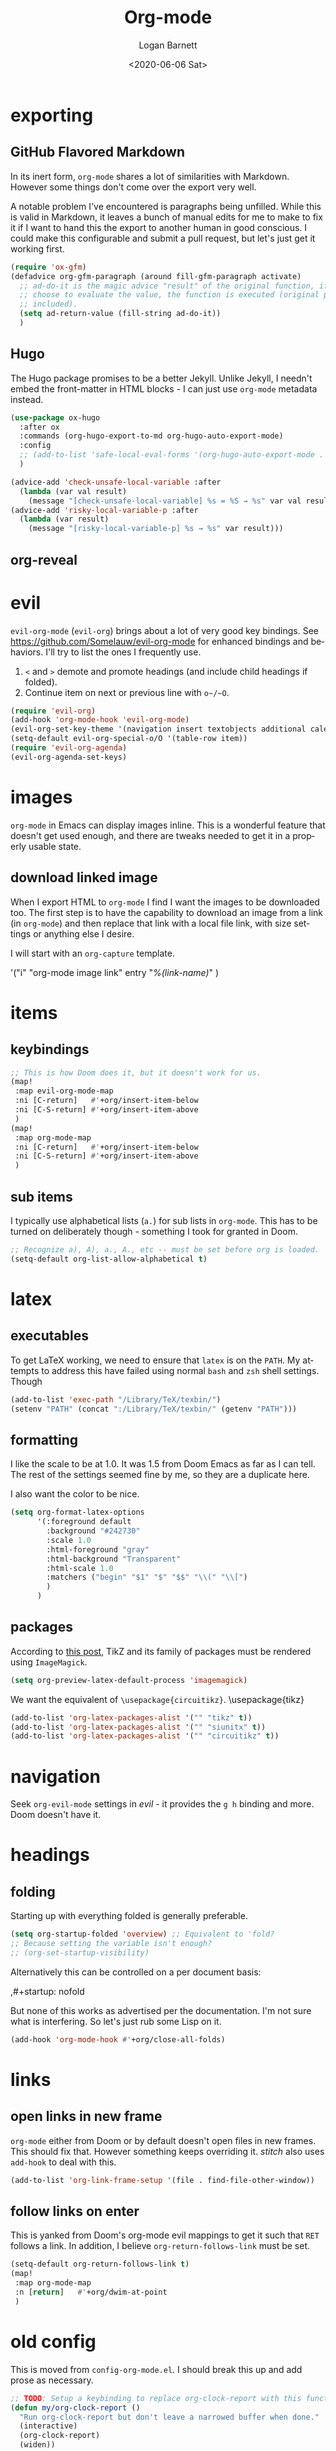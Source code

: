 #+title:     Org-mode
#+author:    Logan Barnett
#+email:     logustus@gmail.com
#+date:      <2020-06-06 Sat>
#+language:  en
#+file_tags:
#+tags:

* exporting
** GitHub Flavored Markdown

In its inert form, =org-mode= shares a lot of similarities with Markdown.
However some things don't come over the export very well.

A notable problem I've encountered is paragraphs being unfilled. While this is
valid in Markdown, it leaves a bunch of manual edits for me to make to fix it if
I want to hand this the export to another human in good conscious. I could make
this configurable and submit a pull request, but let's just get it working
first.

#+name: config/markdown-export-fill-paragraph
#+begin_src emacs-lisp :results none :tangle no
(require 'ox-gfm)
(defadvice org-gfm-paragraph (around fill-gfm-paragraph activate)
  ;; ad-do-it is the magic advice "result" of the original function, if we
  ;; choose to evaluate the value, the function is executed (original params
  ;; included).
  (setq ad-return-value (fill-string ad-do-it))
  )

#+end_src
** Hugo

The Hugo package promises to be a better Jekyll.  Unlike Jekyll, I needn't embed
the front-matter in HTML blocks - I can just use ~org-mode~ metadata instead.

#+name: config/ox-hugo
#+begin_src emacs-lisp :results none :exports code :tangle no
(use-package ox-hugo
  :after ox
  :commands (org-hugo-export-to-md org-hugo-auto-export-mode)
  :config
  ;; (add-to-list 'safe-local-eval-forms '(org-hugo-auto-export-mode . 1))
  )

#+end_src


#+begin_src emacs-lisp :results none :exports code :tangle yes
(advice-add 'check-unsafe-local-variable :after
  (lambda (var val result)
    (message "[check-unsafe-local-variable] %s = %S → %s" var val result)))
(advice-add 'risky-local-variable-p :after
  (lambda (var result)
    (message "[risky-local-variable-p] %s → %s" var result)))
#+end_src


** org-reveal

* evil

~evil-org-mode~ (~evil-org~) brings about a lot of very good key bindings.  See
https://github.com/Somelauw/evil-org-mode for enhanced bindings and behaviors.
I'll try to list the ones I frequently use.

1. ~<~ and ~>~ demote and promote headings (and include child headings if
   folded).
2. Continue item on next or previous line with ~o~/~O~.

#+name: config/evil-org-mode
#+begin_src emacs-lisp :results none :exports code :tangle no
(require 'evil-org)
(add-hook 'org-mode-hook 'evil-org-mode)
(evil-org-set-key-theme '(navigation insert textobjects additional calendar))
(setq-default evil-org-special-o/O '(table-row item))
(require 'evil-org-agenda)
(evil-org-agenda-set-keys)
#+end_src

* images
=org-mode= in Emacs can display images inline. This is a wonderful feature that
doesn't get used enough, and there are tweaks needed to get it in a properly
usable state.

** COMMENT image width

I moved this over but I don't think it actually gets used. I think I just wound
up using the attribute =org-width= inline on the images. This bears more
investigation and then documentation.

By default images are set to use their max width in an org document. This works
great if your images are really small and you have a huge monitor. However it's
nearly useless for those of us stuck on smaller monitors, or if we want to use
vertical splits. I found that 564 (or 594?) seems to be the sweet spot in terms
of pixels on a window designed to display just a little over 80 columns with all
the gutter stuff.

#+begin_src emacs-lisp :results none
;; I don't get why this doesn't seem to be logging, but it seems to be working.
(defun iimage-scale-to-fit-width ()
  "Scale over-sized images in the buffer to the width of the current window.
\(imagemagick must be enabled\)"
  (interactive)
  (let ((max-width (window-width (selected-window) t)))
    ;; (message "max-width %s" max-width)
    (org-element-map
        (org-element-parse-buffer 'object)
        'link
      (lambda (el)
        (let ((path (org-element-property :path el)))
          ;; (message "path %s" path)
          (when (string-match (image-file-name-regexp) path)
          ;; (when (image-p el)
          ;; ;; (message "el %s" el)
          ;; (when (equal "file" image)
            ;; (message "true")
            ;; (message "modifying el %s" el)
            ;; (message "width %s" (org-element-property :width el))
            (org-element-put-property el :type 'imagemagick)
            (org-element-put-property el :max-width max-width)
            (org-element-put-property el :width max-width)
            )
          )
        )
    ;; (let ((display (get-text-property (point-min) 'display)))
    ;;   (if (and (plist-member display 'max-width) (/= (plist-get display 'max-width) display))
          ;; (alter-text-property (org-element-property :begin el)
          ;;                      (org-element-property :end el)
          ;;                      'display
          ;;                      (lambda (prop)
          ;;                        (message "prop %s" prop)
          ;;                        (when (image-p prop)
          ;;                          (plist-put (cdr prop) :type 'imagemagick)
          ;;                          (plist-put (cdr prop) :max-width max-width)
          ;;                          ;; (plist-put (cdr prop) :width max-width)
          ;;                          ;; (plist-put (cdr prop) :scale t)
          ;;                          prop)
          ;;                      )
          ;; )))
      )
    )
    ;; )
  )
#+end_src


#+begin_src emacs-lisp :results none
(defun iimage-scale-on-window-configuration-change ()
  "Hook function for major mode that display inline images:
Adapt image size via `iimage-scale-to-fit-width' when the window size changes."
  (add-hook 'window-configuration-change-hook #'iimage-scale-to-fit-width t t))
#+end_src
** download linked image

When I export HTML to =org-mode= I find I want the images to be downloaded too.
The first step is to have the capability to download an image from a link (in
=org-mode=) and then replace that link with a local file link, with size
settings or anything else I desire.

I will start with an =org-capture= template.

#+begin_example emacs-lisp :results none
'("i" "org-mode image link" entry
  "[[%(link)][%(link-name)]]"
  )
#+end_example


* items

** keybindings
#+name: config/org-mode-items-keybindings
#+begin_src emacs-lisp :results none :exports code :tangle no
;; This is how Doom does it, but it doesn't work for us.
(map!
 :map evil-org-mode-map
 :ni [C-return]   #'+org/insert-item-below
 :ni [C-S-return] #'+org/insert-item-above
 )
(map!
 :map org-mode-map
 :ni [C-return]   #'+org/insert-item-below
 :ni [C-S-return] #'+org/insert-item-above
 )
#+end_src

** sub items

I typically use alphabetical lists (~a.~) for sub lists in ~org-mode~.  This has
to be turned on deliberately though - something I took for granted in Doom.

#+name: config/org-mode-list-item-alphabetical
#+begin_src emacs-lisp :results none :exports code :tangle no
;; Recognize a), A), a., A., etc -- must be set before org is loaded.
(setq-default org-list-allow-alphabetical t)
#+end_src


* latex
** executables
To get LaTeX working, we need to ensure that =latex= is on the =PATH=. My
attempts to address this have failed using normal =bash= and =zsh= shell
settings. Though

#+name: config/latex-setup-exec
#+begin_src emacs-lisp :results none :tangle no
(add-to-list 'exec-path "/Library/TeX/texbin/")
(setenv "PATH" (concat ":/Library/TeX/texbin/" (getenv "PATH")))
#+end_src

** formatting
I like the scale to be at 1.0. It was 1.5 from Doom Emacs as far as I can tell.
The rest of the settings seemed fine by me, so they are a duplicate here.

I also want the color to be nice.

#+name: config/latex-format
#+begin_src emacs-lisp :results none :tangle no
(setq org-format-latex-options
      '(:foreground default
        :background "#242730"
        :scale 1.0
        :html-foreground "gray"
        :html-background "Transparent"
        :html-scale 1.0
        :matchers ("begin" "$1" "$" "$$" "\\(" "\\[")
        )
      )
#+end_src
** packages

According to [[http://bnbeckwith.com/blog/org-mode-tikz-previews-on-windows.html][this post]], TikZ and its family of packages must be rendered using
=ImageMagick=.
#+name: config/org-mode-latex-use-imagemagick
#+begin_src emacs-lisp :results none :tangle no
(setq org-preview-latex-default-process 'imagemagick)
#+end_src

We want the equivalent of =\usepackage{circuitikz}=.
\usepackage{tikz}
#+name: config/org-mode-latex-add-tikz-packages
#+begin_src emacs-lisp :results none :tangle no
(add-to-list 'org-latex-packages-alist '("" "tikz" t))
(add-to-list 'org-latex-packages-alist '("" "siunitx" t))
(add-to-list 'org-latex-packages-alist '("" "circuitikz" t))
#+end_src

* navigation

Seek ~org-evil-mode~ settings in [[evil]] - it provides the ~g h~ binding and
more.  Doom doesn't have it.

* headings
** folding
Starting up with everything folded is generally preferable.

#+name: config/org-mode-manage-initial-folding
#+begin_src emacs-lisp :results none :tangle no
(setq org-startup-folded 'overview) ;; Equivalent to 'fold?
;; Because setting the variable isn't enough?
;; (org-set-startup-visibility)
#+end_src

Alternatively this can be controlled on a per document basis:

#+begin_example org
,#+startup: nofold
#+end_example

But none of this works as advertised per the documentation. I'm not sure what is
interfering. So let's just rub some Lisp on it.

#+name: config/org-mode-hack-initial-folding
#+begin_src emacs-lisp :results none :tangle no
(add-hook 'org-mode-hook #'+org/close-all-folds)
#+end_src

* links

** open links in new frame

=org-mode= either from Doom or by default doesn't open files in new frames. This
should fix that. However something keeps overriding it. [[stitch]] also uses
=add-hook= to deal with this.

#+name: config/open-link-in-new-window
#+begin_src emacs-lisp :results none :tangle yes
(add-to-list 'org-link-frame-setup '(file . find-file-other-window))
#+end_src

** follow links on enter

This is yanked from Doom's org-mode evil mappings to get it such that ~RET~
follows a link.  In addition, I believe ~org-return-follows-link~ must be set.

#+name: config/org-mode-link-follow-on-enter
#+begin_src emacs-lisp :results none :exports code :tangle no
(setq-default org-return-follows-link t)
(map!
 :map org-mode-map
 :n [return]   #'+org/dwim-at-point
 )
#+end_src


* old config
This is moved from =config-org-mode.el=. I should break this up and add prose as
necessary.

#+name: config/org-dirty-config-fns
#+begin_src emacs-lisp :results none :tangle yes
;; TODO: Setup a keybinding to replace org-clock-report with this function.
(defun my/org-clock-report ()
  "Run org-clock-report but don't leave a narrowed buffer when done."
  (interactive)
  (org-clock-report)
  (widen))

;; Lifted from
;; https://emacs.stackexchange.com/questions/21124/execute-org-mode-source-blocks-without-security-confirmation
(defun my/org-confirm-babel-evaluate (lang body)
  "Prevents evaluation of LANG if it is in the list below. BODY is not used."
  (not (member lang '("plantuml"))))

(defun config/hidden-content-indicator ()
  "Use something besides '...' to indicate hidden content in `org-mode'.

A common form of hidden content is collapsed headings."
  (setq-default org-ellipsis "⤵")
  )

(defun config/google-calendar-sync ()
  "Setup `org-gcal' to sync with Google Calendar to create `org-agenda' items."
  ;; Leave interactive so I can debug.
  (interactive)
  (require 'org-gcal)
  ;; (load-library "org-gcal")
    (setq-default
     org-gcal-client-id "457715697460-ktut9k8mle9i7pbvgkkkognh2fb0o13i.apps.googleusercontent.com"
     ;; (funcall (plist-get
     ;;           (car
     ;;            (auth-source-search
     ;;             :host "calendar.google.com"
     ;;             :user "client-id")
     ;;            )
     ;;            :secret))
     org-gcal-client-secret
     (funcall (plist-get
               (car
                (auth-source-search
                 :host "calendar.google.com"
                 :user "logustus@gmail.com")
                )
               :secret))
     org-gcal-file-alist '(("logustus@gmail.com" . "~/notes/calendar.org")
                          )
     org-gcal-header-alist '(("logustus@gmail.com" . "personal"))
     )
    ;; (message "id %s secret %s" org-gcal-client-id org-gcal-client-secret)
  )

(defun image-p (obj)
  "Return non-nil if OBJ is an image."
  (eq (car-safe obj) 'image))



(defvar-local journal-file "/journal/.+\\.org")
(defun config/org-journal-file-p (path)
  "Return non-nil if PATH refers to a journal org-file."
  (string-match-p journal-file path)
  )
(defun config/org-not-journal-file-p (path)
  "Return non-nil if PATH refers _does not match_ a journal org-file."
  (not (config/org-journal-file-p path))
  )

;; Taken from https://emacs.stackexchange.com/a/12124/14851
(defun my/html2org-clipboard ()
  "Convert clipboard contents from HTML to Org and then paste (yank)."
  (interactive)
  (kill-new (shell-command-to-string "osascript -e 'the clipboard as \"HTML\"' | perl -ne 'print chr foreach unpack(\"C*\",pack(\"H*\",substr($_,11,-3)))' | pandoc -f html -t json | pandoc -f json -t org"))
  (yank))

;; Taken from:
;; https://yiming.dev/blog/2018/03/02/my-org-refile-workflow/
(defun config/org-opened-buffer-files ()
  "Return the list of files currently opened in emacs"
  (delq nil
        (mapcar (lambda (x)
                  (if (and (buffer-file-name x)
                           (string-match "\\.org$"
                                         (buffer-file-name x)))
                      (buffer-file-name x)))
                (buffer-list))))

(defun config/org-open-in-other-window ()
  (add-to-list 'org-link-frame-setup '(file . find-file-other-window))
  )

#+end_src

#+name: config/org-dirty-config-run
#+begin_src emacs-lisp :results none :tangle yes
(require 'my-utils) ;; Needed for config/disable-visual-line-mode.
(add-hook 'org-mode-hook #'config/disable-visual-line-mode)
;; set default diary location
(setq-default
 diary-file "~/notes/diary.org"
 ;; appt-audible t
 calendar-date-style 'iso
 ;; `org-agenda-files' is also modified in org-agenda-private.org in my private
 ;; repo.
 org-agenda-files
 `(
   "~/notes/agenda.org"
   "~/notes/inbox.org"
   )
 ;; For optimizations:
 org-hide-leading-stars nil
 org-startup-indented nil
 org-adapt-indentation nil
 ;; I think this was removed and no longer used. Verify.
 ;; org-indent-mode-turns-on-hiding-stars nil
 ;; shrink inline images see:
 ;; http://lists.gnu.org/archive/html/emacs-orgmode/2012-08/msg01388.html
 org-src-fontify-natively t
 )

;; (add-to-list 'org-startup-options '("indent" org-startup-indented nil))

(remove-hook 'org-mode-hook #'org-superstar-mode)
;; TODO: Generalize this to a helper for any lib.
;; (defun config/find-culprit-org-indent-mode (&rest libs)
;;    (message "Lib: %s" libs)
;;    (if (string= (car libs) "org-indent")
;;        (progn
;;         (message "backtrace: %s" (backtrace))
;;         (error! "Someone tried to pull in org-indent?!?!?!")
;;         )
;;        t
;;     )
;;   )
;; (general-advice-add 'require :before #'config/find-culprit-org-indent-mode)
(defun config/+org-init-appearance-h ()
  "Configures the UI for `org-mode'."
  (setq org-indirect-buffer-display 'current-window
        org-eldoc-breadcrumb-separator " → "
        org-enforce-todo-dependencies t
        org-entities-user
        '(("flat"  "\\flat" nil "" "" "266D" "♭")
          ("sharp" "\\sharp" nil "" "" "266F" "♯"))
        org-fontify-done-headline t
        org-fontify-quote-and-verse-blocks t
        org-fontify-whole-heading-line t
        org-footnote-auto-label 'plain
        ;; org-hide-leading-stars t
        ;; org-hide-leading-stars-before-indent-mode t
        org-image-actual-width nil
        org-list-description-max-indent 4
        org-priority-faces
        '((?A . error)
          (?B . warning)
          (?C . success))
        ;; org-startup-indented t
        org-tags-column 0
        org-use-sub-superscripts '{})
  )
(general-advice-add '+org-init-appearance-h :override #'config/+org-init-appearance-h)

;; TODO: Generalize this to a helper for any variable.
;; (defun config/find-culprit-startup-indented (symbol newval operation where)
;;   (message "a change")
;;     (message "%s changed to %s!" symbol newval)
;;    (if newval
;;        (progn
;;          (message "where %s" where)
;;         (message "backtrace: %s" (backtrace))
;;         )
;;        nil
;;     )
;;   )
;; (add-variable-watcher 'org-hide-leading-stars #'config/find-culprit-startup-indented)

(load-library "org-to-jekyll")
;; (setq-default org-image-actual-width '(564))
;; (setq-default org-image-actual-width nil)
(add-hook 'org-mode-hook 'auto-fill-mode)
(add-hook 'org-mode-hook #'display-line-numbers-mode)
;; Use my custom org clock report function, which prevents narrowing. I find
;; narrowing during this operation confusing.
;; (add-hook 'org-mode-hook (lambda ()
;;                            (bind-key "C-c C-x C-r" 'my/org-clock-report)
;;                            ))
(global-set-key (kbd "C-c C-x C-r") 'my/org-clock-report)
;; For some reason this doesn't work. How do I override key bindings?
(bind-key (kbd "C-c C-x C-r") 'my/org-clock-report)
;; `org-clone-subtree-with-time-shift' uses some (typically) obscure Emacs
;; binding. Let's bring it into the modern, discoverable era.
;; TODO: Add Doom bindings.
(on-spacemacs (spacemacs/set-leader-keys-for-major-mode
               'org-mode
               (kbd "s t")
               'org-clone-subtree-with-time-shift
               ))

(setq-default org-modules '(
                            ;; `org-checklist' clears checklists on tasks if
                            ;; `:RESET_CHECK_BOXES: t' is set for the
                            ;; properties on the task. I find this very
                            ;; useful for checklists in repeating tasks.
                            org-checklist
                            ))
(require 'org-checklist)

;; Preload org export functions, needed for latex preview.
(require 'ox)
;; Some initial langauges we want org-babel to support
(require 'ob-js)
(require 'ob-shell)
(require 'ob-plantuml)
;; Exporters.
(require 'ox-confluence-en) ;; This one adds PlantUML support.
(require 'ox-gfm) ;; Github Flavored Markdown.
;; Allow using yaml blocks as-is.
(defun org-babel-execute:yaml (body params) body)
;; TODO: Doom docs say bad things about doing this. I should look into it.
;; (org-babel-do-load-languages
;;  'org-babel-load-languages
;;  '(
;;    (ditaa . t)
;;    (dot . t)
;;    (emacs-lisp . t)
;;    (gnuplot . t)
;;    (js . t)
;;    (latex . t)
;;    (lilypond . t)
;;    (octave . t)
;;    ;; (perl . t)
;;    (plantuml . t)
;;    ;; (python . t)
;;    ;; (ruby . t)
;;    (shell . t)
;;    ;; (sqlite . t)
;;    ;; (R . t)
;;    ))
(add-to-list 'org-src-lang-modes '("javascript" . js2))
;; Stack Overflow exports using my/html2org-clipboard use things like
;; "lang-bash" for describing the language of the code block.  Since I use Stack
;; Overflow a lot, and I'd prefer not to have to repair a bunch of translated
;; material upon each translation, we'll just have org-mode support the
;; languages as I use them.  There's perhaps a more durable way to do this, but
;; this works for me for now.
(add-to-list 'org-src-lang-modes '("lang-bash" . sh))
(setq-default
 org-confirm-babel-evaluate 'my/org-confirm-babel-evaluate
 org-default-notes-file "~/notes/inbox.org"
 org-directory "~/notes"
 org-refile-use-outline-path 'file
 helm-org-headings-fontify t
 ;; Everyone claims this makes helm work with org-refile. Who am I to say
 ;; otherwise?
 org-outline-path-complete-in-steps nil
 org-refile-allow-creating-parent-nodes 'confirm
 org-refile-targets '((config/org-opened-buffer-files :maxlevel . 9))
 )
(config/org-open-in-other-window)
;; (setq-default imagemagick-enabled-types t)
;; imagemagick-register-types must be invoked after changing enabled types.
(imagemagick-register-types)

;; Solution lifted from https://emacs.stackexchange.com/a/33963
;; Somehow this doesn't appear to be working for jpegs of large width. They
;; get clipped, which is undesirable.
;; (add-hook 'org-mode-hook #'iimage-scale-on-window-configuration-change)

(config/hidden-content-indicator)
;; (config/google-calendar-sync)
#+end_src

* paths

The =org-directory= needs to be set before =org-mode= is loaded, because
reasons.

#+name: config/org-mode-set-paths
#+begin_src emacs-lisp :results none :tangle no
(setq org-directory "~/notes")
#+end_src
* org-auto-id

#+name: config/org-auto-id
#+begin_src emacs-lisp :results none :tangle no
(load-library "org-auto-id")
(require 'org-auto-id)
(org-auto-id/on-save-auto-id)
#+end_src


I don't have a better place for a TODO list.
** TODO fix illegal characters
If the heading contains characters such as =<= or =>= it will build HTML that
won't parse correctly, because open-tags aren't legal HTML inside of attribute
values, I think.

We should drop or convert these characters.

* org-agenda
This is worthy of its own file. See [[file:./org-agenda.org][org-agenda.org]].
* org-babel
** text
I need json and other text code blocks to be treated as content.

Lifted from
https://emacs.stackexchange.com/questions/24247/org-mode-pipe-source-block-output-as-stdin-to-next-source-block

Specifically https://emacs.stackexchange.com/a/51734/14851

Do I actually need this though?

#+name: config/org-babel-passthrough
#+begin_src emacs-lisp :results none :tangle yes
(defun config/org-mode-org-babel-execute:passthrough (body params)
  body)
(defalias 'org-babel-execute:json 'config/org-mode-org-babel-execute:passthrough)
(defalias 'org-babel-execute:text 'config/org-mode-org-babel-execute:passthrough)
(defalias 'org-babel-execute:yaml 'config/org-mode-org-babel-execute:passthrough)
(defalias 'org-babel-execute:conf 'config/org-mode-org-babel-execute:passthrough)
;; The post says to use this, but I found everything works without it.
;; (add-to-list 'org-babel-load-languages '(passthrough . t))
#+end_src

Here's the test:
#+NAME: json-test
#+BEGIN_SRC json
  {"greet": "hello, world"}
#+END_SRC

#+HEADER: :stdin json-test
#+BEGIN_SRC sh
  jq .greet
#+END_SRC

#+RESULTS:
: hello, world

#+name: greet/text
#+begin_src text
hi
#+end_src

#+begin_src shell :noweb yes
echo <<greet/text>>
#+end_src

#+RESULTS:
: hi



It works!
** evaluation

I want to see errors when a =noweb= reference fails to resolve.

#+name: config/org-mode-babel-show-noweb-ref-error
#+begin_src emacs-lisp :results none :tangle yes
(setq org-babel-error-all-langs t)
#+end_src

** exporting
*** svgs and html documents
Some export destinations (such as HTML for Confluence documents) don't work well
with SVG documents being linked. This is in part due to a single upload being
done, rather than an upload per document generated from the export. SVGs support
inlining, and that is what we will do here to work around the issue.

This doesn't work because =:post= needs an =org-babel= block and not a function.
Bleh.
#+begin_src emacs-lisp :results none :tangle yes
(defun config/ox-html-inline-svgs (text)
  (with-temp-buffer
    (erase-buffer)
    (cl-assert text nil "config/ox-html-inline-svgs received nil instead of text ")
    (insert text)
    (beginning-of-buffer)
    (if (re-search-forward org-any-link-re nil t)
  (progn (let ((fname (match-string 2)))
        (replace-match
        (format "#+INCLUDE: \"%s\" export html" fname))
        ))
      (error "config/ox-html-inline-svgs: Was not able to find link in output"))
    (buffer-string)
    )
  )
#+end_src

To use this, add =:post config/ox-html-inline-svgs :exports code :results raw
drawer=.

#+begin_src emacs-lisp :results none :tangle yes
(require 'ox-html)
(require 'nxml-mode)

(defcustom org+-html-embed-svg nil
  "Embed SVG images.
You can set this variable in Org files with
#+HTML_EMBED_SVG: t
or
#+OPTIONS: html-embed-svg:t"
  :type 'boolean
  :group 'org-export-html)

(cl-pushnew
 '(:html-embed-svg "HTML_EMBED_SVG" "html-embed-svg" org+-html-embed-svg)
 (org-export-backend-options (org-export-get-backend 'html)))

(defun org+-html-svg-image-embed (fun source attributes info)
  "Make embedding of SVG images possible in org HTML export.
SVG images are embedded if :html-embed-svg is non-nil in the plist INFO.
Otherwise FUN called with SOURCE, ATTRIBUTES, and INFO as arguments.
SOURCE is the file name of the SVG file.
This is an around advice for `org-html--svg-image' as FUN."
  (if (member (plist-get info :html-embed-svg) '("yes" "t" t))
      (with-temp-buffer
    (insert-file-contents source)
    (with-syntax-table nxml-mode-syntax-table
      (while (and (search-forward "<svg") ;; barfs if a "<svg" is not found in code
              (nth 8 (syntax-ppss)))))
    (delete-region (point-min) (match-beginning 0))
    (buffer-string))
    (funcall fun source attributes info)))

(advice-add 'org-html--svg-image :around #'org+-html-svg-image-embed)
#+end_src
*** confluence prefix

Confluence puts a prefix upon every anchor which is the title of the document.
That name can vary across =org-mode= buffers. Look it up using the custom
keyword =AUTO_ID_PREFIX=.

#+begin_src emacs-lisp :results none :tangle yes
(defun config/auto-id-with-confluence-prefix (hierarchy-list)
  (concat
   (org-auto-id/get-org-keyword "AUTO_ID_PREFIX")
   (org-auto-id/id-as-extra-kebab hierarchy-list)
   )
  )
#+end_src
** languages

There is a snippet for source blocks in [[file:../yasnippets/org-mode/srcb]] which
allows an auto complete of languages (major modes).  Getting that list of what
languages are available requires some work though.  The best list we can get is
from =auto-mode-alist=.  We should evaluate this every time since it can
potentially change as we edit our configuration.  This function we will define
will be used in the snippet.

#+name: config/org-babel-source-block-languages-fn
#+begin_src emacs-lisp :results none :tangle yes
(defun auto-mode-alist-pair-to-org-babel-language (auto-mode-pair)
  (replace-regexp-in-string
   "-mode$"
   ""
   ;; Perhaps obscure.  Can be found in describe-variable which is where we
   ;; found out the modes that auto-mode-alist uses in the first place.
   (cl-prin1-to-string
    (let ((auto-mode (cdr auto-mode-pair)))
      (if (listp auto-mode)
        ;; This is some kind of weird nested list when this happens.
        (cdr (cdr auto-mode))
        auto-mode
        )
     )
     )
   )
  )

(defun config/org-babel-languages-available ()
  (require 'dash)
  (-uniq
   (-sort
    #'string-lessp
    (-map #'auto-mode-alist-pair-to-org-babel-language auto-mode-alist)
    )
   )
  )
#+end_src

Test it!

#+begin_src emacs-lisp :results value list :noweb yes
<<config/org-babel-source-block-languages-fn>>

(config/org-babel-languages-available)
#+end_src

#+RESULTS:
- antlr
- applescript
- archive
- asm
- authinfo
- autoconf
- awk
- bat
- bibtex
- bibtex-style
- bovine-grammar
- c
- c++
- c-or-c++
- change-log
- compilation
- conf
- conf-colon
- conf-desktop
- conf-javaprop
- conf-mode-maybe
- conf-ppd
- conf-space
- conf-toml
- conf-unix
- conf-windows
- conf-xdefaults
- csharp
- css
- dcl
- delphi
- diff
- dns
- doc-view-mode-maybe
- dockerfile
- doctex
- dsssl
- ebrowse-tree
- editorconfig-conf
- elisp-byte-code
- elm
- emacs-lisp
- enh-ruby
- erts
- f90
- feature
- fortran
- fundamental
- gdb-script
- gfm
- git-rebase
- gitattributes
- gitconfig
- gitignore
- glsl
- go
- go-dot-mod
- go-dot-work
- graphviz-dot
- groovy
- hcl
- hexl
- icon
- idl
- idlwave
- image
- java
- javascript
- js
- js-json
- json
- latex
- ld-script
- less-css
- lisp
- lisp-data
- lua
- m2
- m4
- mail
- makefile-automake
- makefile-bsdmake
- makefile-gmake
- makefile-imake
- makefile-makepp
- markdown
- metafont
- metapost
- mhtml
- mixal
- nil
- nix
- nix-drv
- nroff
- objc
- octave-maybe
- org
- pascal
- perl
- pike
- plantuml
- prolog
- ps
- puppet
- python
- rjsx
- rst
- ruby
- rustic
- scad
- scheme
- scribe
- scss
- ses
- sgml
- sh
- shell-script
- sieve
- simula
- skk-jisyo-edit
- snmp
- snmpv2
- sql
- srecode-template
- tar
- tcl
- terraform
- tex
- texinfo
- text
- typescript
- typescript-tsx
- vera
- verilog
- vhdl
- vimrc
- wisent-grammar
- xml
- yaml
** editing

*** indentation

Per [[https://github.com/syl20bnr/spacemacs/issues/13255][spacemacs#13255]], ~org-src-preserve-indentation~ causes ~org-babel~ to add
indentation upon making new lines in a code block.  The documentation for this
function states it's for export functionality but there seems to be more to it
than that.  Only later does the documentation state that it can be involved in
adding indentation (and even that isn't very clear).
~org-edit-src-content-indentation~ is the value used.  Since I want this to be a
"self healing" value, let's set it to 0 and keep ~org-src-preserve-indentation~
at ~nil~.

#+name: config/org-babel-src-indentation
#+begin_src emacs-lisp :results none :exports code
(setq-default org-src-preserve-indentation nil)
(setq-default org-edit-src-content-indentation 0)
#+end_src

* org-clock
** org-clock-display

By default =org-clock-display= only shows entries for the current year, which
makes displaying clock usage a little weird when looking across the seam of a
year. We want to display it up until now.

#+name: config/org-clock-display-until-now
#+begin_src emacs-lisp :results none :tangle yes
(setq org-clock-display-default-range 'untilnow)
#+end_src
** clock out on killing a buffer

This can also happen when exiting/quitting Emacs.

Right now there is a =kill-buffer-hook= which includes
=org-check-running-clock=. This prompts to clock out, which trips me up when I'm
quitting Emacs. For now I've decided it's better than nothing, and will keep it.
I don't know how to keep it from confusing me when I need to exit Emacs
iteratively.

* org-html
This handles the HTML exporting functionality in =org-mode=.
** Manual spaces before tags

Headlines/Headings will display their tags by default. There's a hunk of text
=org-html= inserts between the heading and the tags of =&#xa0;&#xa0;&#xa0;=,
which can foul up some styling. Spacing should never be used to control styling,
even if it is an easy fix. CSS could manage this just fine, and not foul up
screen readers by inserting unnecessary pauses.

To remove this infix, we have to redefine the function itself. Perhaps this
would make a good contribution to =org-html=. At some point I should investigate
whether or not we can employ semantic HTML for the tags.

#+begin_src emacs-lisp :results none :tangle yes
(defun org-html-format-headline-default-function
    (todo _todo-type priority text tags info)
  "Default format function for a headline.
See `org-html-format-headline-function' for details."
  (let ((todo (org-html--todo todo info))
	(priority (org-html--priority priority info))
	(tags (org-html--tags tags info)))
    (concat todo (and todo " ")
	    priority (and priority " ")
	    text
      ;; Old line
	    ;; (and tags "&#xa0;&#xa0;&#xa0;") tags)))
	    tags)))

#+end_src


* org-todo
** log timestamps when done
When marking a =TODO= as =DONE= we can automatically insert a timestamp.

#+name: config/org-todo-log-done
#+begin_src emacs-lisp :results none :tangle yes
(setq org-log-done 'time)
#+end_src
** default todo states

#+name: config/org-todo-states
#+begin_src emacs-lisp :results none :exports code :tangle no
(setq org-todo-keywords
      '((sequence
         "TODO(t)"  ; A task that needs doing & is ready to do
         "PROJ(p)"  ; A project, which usually contains other tasks
         "LOOP(r)"  ; A recurring task
         "STRT(s)"  ; A task that is in progress
         "WAIT(w)"  ; Something external is holding up this task
         "HOLD(h)"  ; This task is paused/on hold because of me
         "IDEA(i)"  ; An unconfirmed and unapproved task or notion
         "|"
         "DONE(d)"  ; Task successfully completed
         "KILL(k)") ; Task was cancelled, aborted, or is no longer applicable
        (sequence
         "[ ](T)"   ; A task that needs doing
         "[-](S)"   ; Task is in progress
         "[?](W)"   ; Task is being held up or paused
         "|"
         "[X](D)")  ; Task was completed
        (sequence
         "|"
         "OKAY(o)"
         "YES(y)"
         "NO(n)"))
      org-todo-keyword-faces
      '(("[-]"  . +org-todo-active)
        ("STRT" . +org-todo-active)
        ("[?]"  . +org-todo-onhold)
        ("WAIT" . +org-todo-onhold)
        ("HOLD" . +org-todo-onhold)
        ("PROJ" . +org-todo-project)
        ("NO"   . +org-todo-cancel)
        ("KILL" . +org-todo-cancel)))

  ;; HACK Face specs fed directly to `org-todo-keyword-faces' don't respect
  ;;      underlying faces like the `org-todo' face does, so we define our own
  ;;      intermediary faces that extend from org-todo.
  (with-no-warnings
    (custom-declare-face '+org-todo-active  '((t (:inherit (bold font-lock-constant-face org-todo)))) "")
    (custom-declare-face '+org-todo-project '((t (:inherit (bold font-lock-doc-face org-todo)))) "")
    (custom-declare-face '+org-todo-onhold  '((t (:inherit (bold warning org-todo)))) "")
    (custom-declare-face '+org-todo-cancel  '((t (:inherit (bold error org-todo)))) ""))
#+end_src

* priorities

For the most part, A-C on priorities works great. However Jira tends to use
around 5 priorities, and we must support these beforehand.

#+name: config/org-mode-set-priorities
#+begin_src emacs-lisp :results none :tangle yes
(setq
 org-priority-lowest ?E
 org-priority-faces '(
                     (?A . error)
                     (?B . warning)
                     (?C . success)
                     (?D . success)
                     (?E . success)
                     )
 )
#+end_src
* timestamps

** prompting for timestamps programmatically
=org-time-stamp= is very handy in that it has a rich user interface for
selecting/guessing a date and time to use. However this date and time is
inserted directly into the buffer. This creates difficulties with composition,
such as using in the context of snippets. Using the simple recommendation in
this [[https://emacs.stackexchange.com/a/69012][Stack Overflow post]], we can just create a temporary buffer, have it insert
there, and grab the result.

#+name: config/org-time-stamp-string
#+begin_src emacs-lisp :results none :tangle yes
(defun org-time-stamp-string (time inactive)
  (with-temp-buffer
    (insert (or time ""))
    (org-mode)
    (org-time-stamp nil inactive)
    (buffer-substring (point-min) (point-max))
    )
  )
#+end_src

It's also helpful to have a timestamp without the actual brackets (used for
inactive and active timestamps). This allows us to pipe the results easily to
date parsing mechanisms.

Here's the regular expression we need:

#+name: config/inactive-timestamp-sans-bracket-regexp
#+begin_src emacs-lisp :reesults none :tangle yes
(defvar inactive-timestamp-sans-bracket-regexp
  "\\[\\([^]]+\\)\\]"
  )
#+end_src

#+name: config/org-time-stamp-string-sans-brackets
#+begin_src emacs-lisp :results none :tangle yes :noweb yes

<<config/inactive-timestamp-sans-bracket-regexp>>

(defun org-time-stamp-string-sans-brackets (&optional default)
  (interactive)
  (let* (
         (time (org-time-stamp-string default t))
         (match (string-match inactive-timestamp-sans-bracket-regexp time))
         )
    (match-string 1 time)
    )
  )
#+end_src

Here's a test. Don't forget you can use =(re-builder)= to interactively test.

#+begin_src emacs-lisp :tangle no
(let* (
      (timestamp  "[2023-07-14 Fri]")
       (match (string-match inactive-timestamp-sans-bracket-regexp timestamp))
    )
  (string= (match-string 1 timestamp) "2023-07-14 Fri")
  )
#+end_src

#+RESULTS:
: t

#+begin_src emacs-lisp :tangle no
(org-time-stamp-string-sans-brackets)
#+end_src

#+RESULTS:
: 2023-08-18 Fri

And test with an arbitrary date.

#+begin_src emacs-lisp :tangle no
(org-time-stamp-string-sans-brackets "[2023-08-17 Thu]")
#+end_src

#+RESULTS:
: 2023-08-18 Fri

** clock a full day

It's really handy to clock a full day of work retroactively without having to
munge all of the timestamps. I do this a lot for vacation/sick days.

I've tried using this with =yasnippet=, but I run into problems with the
prompting mechanism interfering with the snippet mechanism in the first place.
It doesn't really need to be a snippet. We can just insert the text from an
interactive function.

Later, we can even make it smart enough to look at the heading and default to
that time.

#+name: config/clock-full-day
#+begin_src emacs-lisp :results none :tangle yes :noweb yes

<<config/inactive-timestamp-sans-bracket-regexp>>

(defun clock-full-day ()
  (interactive)
  (let*
      (
       (parent-heading (-last-item (org-get-outline-path t)))
       (default-time (if (string-match inactive-timestamp-sans-bracket-regexp
                                  parent-heading
                                  )
                    parent-heading
                  (format-time-string "[%Y-%M-%d %a]")
                  )
         )
       )
    (insert
     (format
      ":LOGBOOK:
CLOCK: %s
:END:
"
      (let (
            (timestamp (org-time-stamp-string-sans-brackets default-time))
            )
        (format "[%s 09:00]--[%s 17:00] => 8:00" timestamp timestamp)
        )
      )
     )
    )
  )
#+end_src

Test that =org-get-outline-path= does what we expect.

#+begin_src emacs-lisp :tangle no
(message "%s" (-last-item (org-get-outline-path t)))
#+end_src

#+RESULTS:
: clock a full day
** inactive timestamp with both date and time

#+name: config/org-mode-insert-inactive-time-stamp-with-time-fn
#+begin_src emacs-lisp :results none :tangle no
(defun config/org-mode-insert-inactive-time-stamp-with-time ()
  (interactive)
  (org-insert-time-stamp (current-time) t t)
  )
#+end_src

Show the code works.

#+begin_src emacs-lisp :results value :tangle no :noweb yes
<<config/org-mode-insert-inactive-time-stamp-with-time-fn>>
(with-temp-buffer
  (config/org-mode-insert-inactive-time-stamp-with-time)
  )
#+end_src

#+RESULTS:
: [2023-10-03 Tue 19:38]

* typing
** disable smart parens

At some point org-mode started completing =[= with =]= and this cannot stand.
This started to grow quickly, so I just used what we have in [[file:./prog-mode.org][prog-mode.org]].
* spelling
** duplicate words

Flyspell marks words as duplicates if the last word of a headline in =org-mode=
is the same as the first word in the following paragraph. We should not follow
these. My suggestion for this is to ignore a blank line boundary.

To fix this, we just need to override =flyspell-check-region-doublons= with our
own.

My changes here don't actually seem to work. See more below on my hunt for this
issue.

#+name: config/flyspell-duplicate-org-mode-heading-fix
#+begin_example emacs-lisp :results none :tangle no
(advice-remove
 #'flyspell-check-region-doublons
 #'config/flyspell-check-region-doublons
 )
(defun config/flyspell-check-region-doublons (beg end)
  "Check for adjacent duplicated words (doublons) in the given region."
  (save-excursion
    (message "in advised override")
    (goto-char beg)
    (flyspell-word)     ; Make sure current word is checked
    (backward-word 1)
    (while (and (< (point) end)
                ;; Original code looks for any amount of line breaks, but we
                ;; just want one.
                (re-search-forward "\\<\\(\\w+\\)\\>[ \t\f]?\\1\\>"
                                   end 'move))
      (flyspell-word)
      (backward-word 1))
    (flyspell-word))
  )

(advice-add
 #'flyspell-check-region-doublons
 :override
 #'config/flyspell-check-region-doublons
 )
#+end_example

Under =flyspell-word= there is a place where it jumps backwards to find a
duplicate word using =skip-chars-backward=. It skips over any =\n= and that's
just not working for me. I could create an alternative to =skip-chars-backward=
to make it skip paragraphs - it does what =skip-chars-backward= does but doesn't
count extra =\n= entries. This would probably fix the issue. Since hard wraps
should also check for duplicates, we do want that in there once at least.

#+begin_src org :results none
, *** remember the foos
# vv this word will be marked as a duplicate.
foos are a gentle identifier, hailing back to the days of...
#+end_src

Of note, I can reproduce this error in =markdown-mode= as well.

#+begin_src markdown :results none
# remember the foos

foos are a gentle identifier, hailing back to the days of...
^^^^ this word will be marked as a duplicate.
#+end_src


This is the region of offending code, I think:

#+begin_example emacs-lisp :results none
  ((and (or (not (eq ispell-parser 'tex))
		     (and (> start (point-min))
			  (not (memq (char-after (1- start)) '(?\} ?\\)))))
		 flyspell-mark-duplications-flag
		 (not (catch 'exception
			(let ((dict (or ispell-local-dictionary
					ispell-dictionary)))
			  (dolist (except flyspell-mark-duplications-exceptions)
			    (and (or (null (car except))
				     (and (stringp dict)
					  (string-match (car except) dict)))
				 (member (downcase word) (cdr except))
				 (throw 'exception t))))))
		 (save-excursion
		   (goto-char start)
		   (let* ((bound
			   (- start
			      (- end start)
			      (- (save-excursion
                                   (skip-chars-backward " \t\n\f")))))
			  (p (when (>= bound (point-min))
			       (flyspell-word-search-backward
                                word bound flyspell-case-fold-duplications))))
		     (and p (/= p start)))))
	    ;; yes, this is a doublon
	    (flyspell-highlight-incorrect-region start end 'doublon)
	    nil)
#+end_example

* web sites
** capturing

#+name: config/org-capture-web-sites
#+begin_src emacs-lisp :results none :exports code :tangle no
(add-to-list
 'org-capture-templates
 '(("w" "Web snippet" entry
    (file+headline "~/org/notes.org" "Web Clippings")
    "* %:description\nURL: %:link\n\n%:initial"))
 )
#+end_src


* stitch

#+begin_src emacs-lisp :results none :noweb yes :tangle yes
(use-package "org"
  :init
  <<config/org-mode-insert-inactive-time-stamp-with-time-fn>>
  ;; Alphabetical list items must be set before `org-mode' loads.
  <<config/org-mode-list-item-alphabetical>>
  <<config/org-mode-items-keybindings>>
  <<config/org-mode-manage-initial-folding>>
  <<config/org-mode-set-paths>>
  <<config/org-mode-link-follow-on-enter>>
  <<config/org-todo-log-done>>
  <<config/org-todo-states>>
  <<config/org-clock-display-until-now>>
  ;; This value keeps getting overridden, so use add-hook to ensure it.
  ;; TODO: Do not use lambdas as they are hard to remove from hooks.
  (add-hook 'org-mode-hook (lambda () <<config/open-link-in-new-window>>))
  <<config/org-babel-passthrough>>
  <<config/org-mode-hack-initial-folding>>
  <<config/org-mode-smart-parens-disable>>
  <<config/org-babel-src-indentation>>
  ;; (config/prog-mode-disable-smart-parens)
  ;; (add-hook 'org-mode-hook #'config/prog-mode-disable-smart-parens)
  ;; This hook broke for some reason, and does a recursive load.  Perhaps the
  ;; advice is no longer being applied properly?  The function just runs
  ;; `setq-default`...
  ;; I haven't noticed any changes in appearance or behavior.  I should review
  ;; what these are doing and roll them back if necessary.
  ;; :hook
  ;; ('org-load-hook . +org-init-appearance-h)
  :config
  <<config/org-capture-web-sites>>
  ;; This is very broken because evil-mode hasn't loaded yet and map!'s
  ;; documentation states that if evil is not loaded yet, then evil-specific
  ;; bindings are ignored.  At the moment we don't have anything for evil here
  ;; but that could change.
  (map!
   ;; :after org-mode
   :mode org-mode
   :localleader
   (:prefix ("c" . "clocks")
     :desc "org-clock-in" "i" #'org-clock-in
     :desc "org-clock-out" "o" #'org-clock-out
     :desc "org-resolve-clocks" "r" #'org-resolve-clocks
     )
   (:prefix ("d" . "date/time stamps")
    ;; :map org-mode-map
    :desc "schedule" "s" #'org-schedule
    :desc "deadline" "S" #'org-deadline
    :desc "active datestamp" "t" #'org-timestamp
    :desc "inactive datestamp" "T" #'org-timestamp-inactive
    :desc "Inactive timestamp" "C" #'config/org-mode-insert-inactive-time-stamp-with-time
    )
   (:prefix ("s" . "subtree/heading")
      :desc "archive" "a" #'org-archive-subtree
     )
   )
  ;; A series of helpers from Doom that we already use.
  ;; Can't use require because it doesn't use `provide'.
  (load-library "doom-autoload-org")
  <<config/evil-org-mode>>
  ;; Provide org-reveal's interactive functions.
  (require 'ox-reveal)
  <<config/markdown-export-fill-paragraph>>
  ;; <<config/flyspell-duplicate-org-mode-heading-fix>>
  <<config/open-link-in-new-window>>
  ;; Needed to set `org-startup-folded'.
  (org-set-startup-visibility)
  <<config/org-dirty-config-fns>>
  <<config/org-dirty-config-run>>
  <<config/latex-setup-exec>>
  <<config/latex-format>>
  <<config/org-mode-latex-use-imagemagick>>
  <<config/org-mode-latex-add-tikz-packages>>
  <<config/org-auto-id>>
  <<config/org-mode-babel-show-noweb-ref-error>>
  <<config/org-mode-set-priorities>>
  (require 'ob-dsq)
  (require 'gnuplot)
  (org-babel-do-load-languages 'org-babel-load-languages '((gnuplot . t)))
  )

<<config/ox-hugo>>
#+end_src
